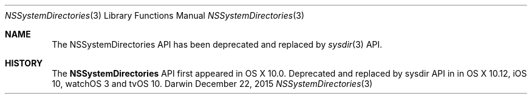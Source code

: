 .\" Copyright (c) 2014-15 Apple Computer, Inc. All rights reserved.
.\" 
.\" The contents of this file constitute Original Code as defined in and
.\" are subject to the Apple Public Source License Version 1.1 (the
.\" "License").  You may not use this file except in compliance with the
.\" License.  Please obtain a copy of the License at
.\" http://www.apple.com/publicsource and read it before using this file.
.\" 
.\" This Original Code and all software distributed under the License are
.\" distributed on an "AS IS" basis, WITHOUT WARRANTY OF ANY KIND, EITHER
.\" EXPRESS OR IMPLIED, AND APPLE HEREBY DISCLAIMS ALL SUCH WARRANTIES,
.\" INCLUDING WITHOUT LIMITATION, ANY WARRANTIES OF MERCHANTABILITY,
.\" FITNESS FOR A PARTICULAR PURPOSE OR NON-INFRINGEMENT.  Please see the
.\" License for the specific language governing rights and limitations
.\" under the License.
.\" 
.
.Dd December 22, 2015
.Dt NSSystemDirectories 3
.Os Darwin
.
.
.Sh NAME
The
.Nm NSSystemDirectories
API has been deprecated and replaced by
.Xr sysdir 3
API.
.
.Sh HISTORY
The
.Nm NSSystemDirectories
API first appeared in OS X 10.0. Deprecated and replaced by sysdir API in in OS X 10.12, iOS 10, watchOS 3 and tvOS 10.
